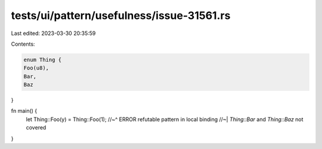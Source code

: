 tests/ui/pattern/usefulness/issue-31561.rs
==========================================

Last edited: 2023-03-30 20:35:59

Contents:

.. code-block:: rs

    enum Thing {
    Foo(u8),
    Bar,
    Baz
}

fn main() {
    let Thing::Foo(y) = Thing::Foo(1);
    //~^ ERROR refutable pattern in local binding
    //~| `Thing::Bar` and `Thing::Baz` not covered
}


